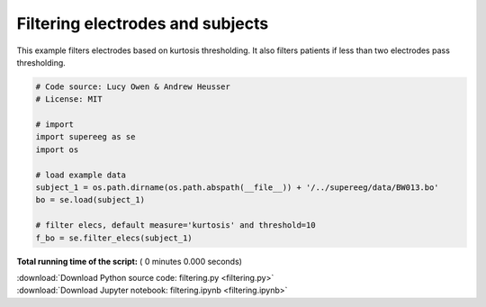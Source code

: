 

.. _sphx_glr_auto_examples_filtering.py:


=============================
Filtering electrodes and subjects
=============================

This example filters electrodes based on kurtosis thresholding.
It also filters patients if less than two electrodes pass thresholding.




.. code-block:: python


    # Code source: Lucy Owen & Andrew Heusser
    # License: MIT

    # import
    import supereeg as se
    import os

    # load example data
    subject_1 = os.path.dirname(os.path.abspath(__file__)) + '/../supereeg/data/BW013.bo'
    bo = se.load(subject_1)

    # filter elecs, default measure='kurtosis' and threshold=10
    f_bo = se.filter_elecs(subject_1)


**Total running time of the script:** ( 0 minutes  0.000 seconds)



.. container:: sphx-glr-footer


  .. container:: sphx-glr-download

     :download:`Download Python source code: filtering.py <filtering.py>`



  .. container:: sphx-glr-download

     :download:`Download Jupyter notebook: filtering.ipynb <filtering.ipynb>`

.. rst-class:: sphx-glr-signature

    `Generated by Sphinx-Gallery <http://sphinx-gallery.readthedocs.io>`_
